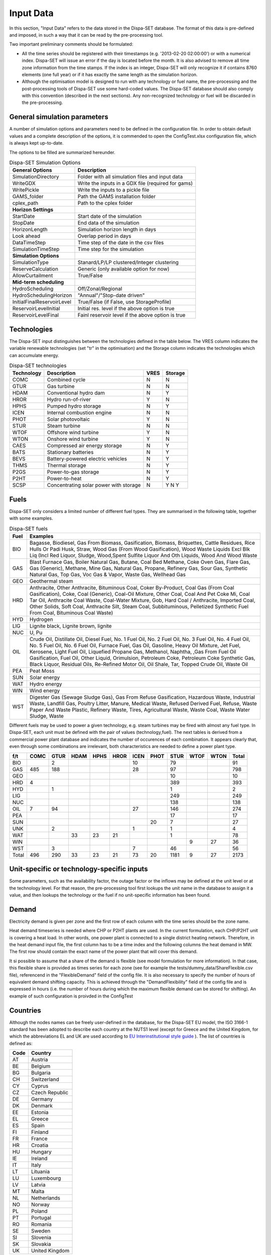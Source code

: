 .. _data:

Input Data
==========

In this section, "Input Data" refers to the data stored in the Dispa-SET database. The format of this data is pre-defined and imposed, in such a way that it can be read by the pre-processing tool.

Two important preliminary comments should be formulated:

* All the time series should be registered with their timestamps (e.g. '2013-02-20 02:00:00') or with a numerical index. Dispa-SET will issue an error if the day is located before the month. It is also advised to remove all time zone information from the time stamps. If the index is an integer, Dispa-SET will only recognize it if contains 8760 elements (one full year) or if it has exactly the same length as the simulation horizon.
* Although the optimisation model is designed to run with any technology or fuel name, the pre-processing and the post-processing tools of Dispa-SET use some hard-coded values. The Dispa-SET database should also comply with this convention (described in the next sections). Any non-recognized technology or fuel will be discarded in the pre-processing.

General simulation parameters
-----------------------------
A number of simulation options and parameters need to be defined in the configuration file. In order to obtain default values and a complete description of the options, it is commended to open the ConfigTest.xlsx configuration file, which is always kept up-to-date.

The options to be filled are summarized  hereunder.

.. table:: Dispa-SET Simulation Options

	=============================== ================================================== 
	General Options			Description				
	=============================== ================================================== 
	SimulationDirectory		Folder with all simulation files and input data
	WriteGDX			Write the inputs in a GDX file (required for gams)
	WritePickle			Write the inputs to a pickle file
	GAMS_folder			Path the GAMS installation folder
	cplex_path			Path to the cplex folder
	**Horizon Settings**	
	StartDate			Start date of the simulation 
	StopDate			End data of the simulation
	HorizonLength			Simulation horizon length in days
	Look ahead			Overlap period in days
	DataTimeStep			Time step of the date in the csv files
	SimulationTimeStep		Time step for the simulation
	**Simulation Options**
	SimulationType			Stanard/LP/LP clustered/Integer clustering
	ReserveCalculation		Generic (only available option for now)
	AllowCurtailment		True/False
	**Mid-term scheduling**
	HydroScheduling			Off/Zonal/Regional
	HydroSchedulingHorizon		"Annual"/"Stop-date driven"
	InitialFinalReservoirLevel	True/False (if False, use StorageProfile)
	ReservoirLevelInitial		Initial res. level if the above option is true
	ReservoirLevelFinal		Fainl reservoir level if the above option is true
	=============================== ================================================== 


Technologies
------------

The Dispa-SET input distinguishes between the technologies defined in the table below. The VRES column indicates the variable renewable technologies (set "tr" in the optimisation) and the Storage column indicates the technologies which can accumulate energy. 

.. table:: Dispa-SET technologies

	=============== ======================================= ======= ========
	Technology	Description				VRES	Storage
	=============== ======================================= ======= ========
	COMC		Combined cycle				N	N
	GTUR		Gas turbine				N	N
	HDAM		Conventional hydro dam			N	Y
	HROR		Hydro run-of-river			Y	N
	HPHS		Pumped hydro storage			N	Y
	ICEN 		Internal combustion engine		N	N
	PHOT		Solar photovoltaic			Y	N
	STUR		Steam turbine				N	N
	WTOF		Offshore wind turbine			Y	N
	WTON		Onshore wind turbine			Y	N
	CAES		Compressed air energy storage		N	Y
	BATS		Stationary batteries			N	Y
	BEVS		Battery-powered electric vehicles	N	Y
	THMS		Thermal storage				N	Y
	P2GS		Power-to-gas storage			N	Y
	P2HT		Power-to-heat				N	Y
	SCSP		Concentrating solar power with storage	N	Y				N	Y
	=============== ======================================= ======= ========

Fuels
-----

Dispa-SET only considers a limited number of different fuel types. They are summarised in the following table, together with some examples.

.. table:: Dispa-SET fuels

	======= =============
	Fuel	Examples
	======= =============
	BIO	Bagasse, Biodiesel, Gas From Biomass, Gasification, Biomass, Briquettes, Cattle Residues, Rice Hulls Or Padi Husk, Straw, Wood Gas (From Wood Gasification), Wood Waste Liquids Excl Blk Liq (Incl Red Liquor, Sludge, Wood,Spent Sulfite Liquor And Oth Liquids, Wood And Wood Waste
	GAS	Blast Furnace Gas, Boiler Natural Gas, Butane, Coal Bed Methane, Coke Oven Gas, Flare Gas, Gas (Generic), Methane, Mine Gas, Natural Gas, Propane, Refinery Gas, Sour Gas, Synthetic Natural Gas, Top Gas, Voc Gas & Vapor, Waste Gas, Wellhead Gas
	GEO	Geothermal steam
	HRD	Anthracite, Other Anthracite, Bituminous Coal, Coker By-Product, Coal Gas (From Coal Gasification), Coke, Coal (Generic), Coal-Oil Mixture, Other Coal, Coal And Pet Coke Mi, Coal Tar Oil, Anthracite Coal Waste, Coal-Water Mixture, Gob, Hard Coal / Anthracite, Imported Coal, Other Solids, Soft Coal, Anthracite Silt, Steam Coal, Subbituminous, Pelletized Synthetic Fuel From Coal, Bituminous Coal Waste)
	HYD	Hydrogen
	LIG	Lignite black, Lignite brown, lignite
	NUC	U, Pu
	OIL	Crude Oil, Distillate Oil, Diesel Fuel, No. 1 Fuel Oil, No. 2 Fuel Oil, No. 3 Fuel Oil, No. 4 Fuel Oil, No. 5 Fuel Oil, No. 6 Fuel Oil, Furnace Fuel, Gas Oil, Gasoline, Heavy Oil Mixture, Jet Fuel, Kerosene, Light Fuel Oil, Liquefied Propane Gas, Methanol, Naphtha, ,Gas From Fuel Oil Gasification, Fuel Oil, Other Liquid, Orimulsion, Petroleum Coke, Petroleum Coke Synthetic Gas, Black Liquor, Residual Oils, Re-Refined Motor Oil, Oil Shale, Tar, Topped Crude Oil, Waste Oil
	PEA	Peat Moss
	SUN	Solar energy
	WAT	Hydro energy
	WIN	Wind energy
	WST	Digester Gas (Sewage Sludge Gas), Gas From Refuse Gasification, Hazardous Waste, Industrial Waste, Landfill Gas, Poultry Litter, Manure, Medical Waste, Refused Derived Fuel, Refuse, Waste Paper And Waste Plastic, Refinery Waste, Tires, Agricultural Waste, Waste Coal, Waste Water Sludge, Waste
	======= =============

Different fuels may be used to power a given technology, e.g. steam turbines may be fired with almost any fuel type. In Dispa-SET, each unit must be defined with the pair of values (technology,fuel). The next tables is derived from a commercial power plant database and indicates the number of occurences of each combination. It appears clearly that, even through some combinations are irrelevant, both characteristics are needed to define a power plant type.

======= ======= ======= ======= ======= ======= ======= ======= ======= ======= ======= ==========
f/t	COMC	GTUR	HDAM	HPHS	HROR	ICEN	PHOT	STUR	WTOF	WTON	Total
======= ======= ======= ======= ======= ======= ======= ======= ======= ======= ======= ==========
BIO		2				10		79			91
GAS	485	188				28		97			798
GEO								10			10
HRD	4							389			393
HYD		1						1			2
LIG								249			249
NUC								138			138
OIL	7	94				27		146			274
PEA								17			17
SUN							20	7			27
UNK		2				1		1			4
WAT			33	23	21			1			78
WIN									9	27	36
WST		3				7		46			56
Total	496	290	33	23	21	73	20	1181	9	27	2173
======= ======= ======= ======= ======= ======= ======= ======= ======= ======= ======= ==========


Unit-specific or technology-specific inputs
-------------------------------------------

Some parameters, such as the availability factor, the outage factor or the inflows may be defined at the unit level or at the technology level. For that reason, the pre-processing tool first lookups the unit name in the database to assign it a value, and then lookups the technology or the fuel if no unit-specific information has been found.

Demand
------

Electricity demand is given per zone and the first row of each column with the time series should be the zone name.

Heat demand timeseries is needed where CHP or P2HT plants are used. In the current formulation, each CHP/P2HT unit is covering a heat load. In other words, one power plant is connected to a single district heating network. Therefore, in the heat demand input file, the first column has to be a time index and the following columns the heat demand in MW. The first row should contain the exact name of the power plant that will cover this demand.

It si possible to assume that a share of the demand is flexible (see model formulation for more information). In that case, this flexible share is provided as times series for each zone (see for example the tests/dummy_data/ShareFlexible.csv file), referencend in the "FlexibleDemand" field of the config file. It is also necessary to specify the number of hours of equivalent demand shifting capacity. This is achieved through the "DemandFlexibility" field of the config file and is expressed in hours (i.e. the number of hours during which the maximum flexible demand can be stored for shifting). An example of such configuration is proivded in the ConfigTest

Countries
---------
Although the nodes names can be freely user-defined in the database, for the Dispa-SET EU model, the ISO 3166-1 standard has been adopted to describe each country at the NUTS1 level (except for Greece and the United Kingdom, for which the abbreviations EL and UK are used according to `EU Interinstitutional style guide <http://publications.europa.eu/code/pdf/370000en.htm>`_ ). The list of countries is defined as:

======= =======
Code	Country
======= =======
AT	Austria
BE	Belgium
BG	Bulgaria
CH	Switzerland
CY	Cyprus
CZ	Czech Republic
DE	Germany
DK	Denmark
EE	Estonia
EL	Greece
ES	Spain
FI	Finland
FR	France
HR	Croatia
HU	Hungary
IE	Ireland
IT	Italy
LT	Lituania
LU	Luxembourg
LV	Latvia
MT	Malta
NL	Netherlands
NO	Norway
PL	Poland
PT	Portugal
RO	Romania
SE	Sweden	
SI	Slovenia
SK	Slovakia
UK      United Kingdom
======= =======


Power plant data
----------------
The power plant database may contain as many fields as desired, e.g. to ensure that the input data can be traced back, or to provide the id of this plant in another database. However, some fields are required by Dispa-SET and must therefore be defined in the database. 

Common fields
^^^^^^^^^^^^^

The following fields must be defined for all units:

.. table:: Common fields for all units

	=============================== =============== ===========
	Description			Field name	Units
	=============================== =============== ===========
	Unit name			Unit
	Power Capacity (for one unit) 	PowerCapacity	MW		
	Number of units			Nunits	
	Technology			Technology	
	Primary fuel			Fuel		
	Zone				Zone		
	Efficiency 			Efficiency	%
	Efficiency at minimum load 	MinEfficiency	%
	CO2 intensity 			CO2Intensity	TCO2/MWh
	Minimum load 			PartLoadMin	%
	Ramp up rate			RampUpRate	%/min
	Ramp down rate 			RampDownRate	%/min)
	Start-up time			StartUPTime	h
	Minimum up time 		MinUpTime	h
	Minimum down time		MinDownTime	h
	No load cost 			NoLoadCost	EUR/h
	Start-up cost 			StartUpCost	EUR
	Ramping cost			RampingCost	EUR/MW
	=============================== =============== ===========


NB: the fields indicated with % as unit must be entered in a non-dimensional way (i.e. 90% should be written 0.9).

Storage units
^^^^^^^^^^^^^

Some parameters must only be defined for the units equipped with storage. They can be left blank for all other units.

.. table:: Specific fields for storage units

	=============================== =======================	===========
	Description			Field name		Units
	=============================== =======================	===========
	Storage capacity 		STOCapacity		MWh
	Self-discharge rate		STOSelfDischarge	%/h
	Maximum charging power 		STOMaxChargingPower	MW
	Charging efficiency 		STOChargingEfficiency	%
	=============================== =======================	===========


In the case of a storage unit, the discharge efficiency should be assigned to the common field "Efficiency". Similarly, the common field "PowerCapacity" is the nominal power in discharge mode.

CHP units
^^^^^^^^^

Some parameters must only be defined for the units equipped with CHP. They can be left blank for all other units.

.. table:: Specific fields for CHP units

    ========================================= ================== ===========
    Description                               Field name         Units
    ========================================= ================== ===========
    CHP Type                                  CHPType            extraction/back-pressure/p2h
    Power-to-heat ratio                       CHPPowerToHeat     -
    Power Loss factor                         CHPPowerLossFactor -
    Maximum heat production                   CHPMaxHeat         MW(th)
    Capacity of heat Storage                  STOCapacity        MWh(th)
    % of storage heat losses per timestep     STOSelfDischarge   %
    ========================================= ================== ===========

In the current version of DispaSet three type of combined heat and power units are supported:

* Extraction/condensing units
* Backpressure units
* Power to heat 

For each of the above configurations the following fields must be filled:

.. table:: Mandatory fields per type of CHP unit (X: mandatory, o:optional)

    ================== =========== ============ =============
    Description        Extraction  Backpressure Power to heat
    ================== =========== ============ =============
    CHPType            X           X            X
    CHPPowerToHeat     X           X
    CHPPowerLossFactor X                        X
    CHPMaxHeat         o           o            X
    STOCapacity        o           o            o
    STOSelfDischarge   o           o            o
    ================== =========== ============ =============

There are numerous data checking routines to ensure that all data provided is consistent.

.. warning::
    For extraction/condensing CHP plants, the power plant capacity (*PowerCapacity*) must correspont to the nameplate capacity in the maximum heat and power mode. Internal Dispaset calculations will use the equivalent stand-alone plants capacity based on the parameters provided.


P2HT units
^^^^^^^^^^

Some parameters must only be defined for the power-to-heat units (heat pumps, electrical heaters). They can be left blank for all other units.

.. table:: Specific fields for P2HT units

    ========================================= ================== ===========
    Description                               Field name         Units
    ========================================= ================== ===========
    Nominal coefficient of performance	      COP                -
    Nominal temperature                       Tnominal           °C
    First coefficient                         coef_COP_a         -
    Second coefficient	                      coef_COP_b         - 
    Capacity of heat Storage                  STOCapacity        MWh(th)
    % of storage heat losses per timestep     STOSelfDischarge   %
    ========================================= ================== ===========

NB:

* Electrical heaters can be simulated by setting the nominal COP to 1 and the temperature coefficients to 0
* The two coefficients a and b aim at correcting the COP for the ambient temperatures. They are calculated as follows:

.. math::

	 \mathit{COP} = \mathit{COP}_{nom} + \mathit{coef}_{a} \cdot (T - T_{nom}) + \mathit{coef}_{b} \cdot (T - T_{nom})^2

where T is the atmospheric temperature which needs to be provided as a times sereis for each zone in a csv file. The first row of the csv file is the zone name and a proper time index is required. The csv file path must be provided in the "Temperatures" field of the configuration file (see ConfigTest.xlsx for an example)

.. warning::
    For power-to-heat units, the power plant capacity (*PowerCapacity*) must correspont to the nameplate nominal ELECTRICAL consumption, thus given by the thermal capacity divided by the nominal COP.


Renewable generation
--------------------
Variable renewable generation is defined as power generation from renewable source that cannot be stored: its is either fed to the grid or curtailed. The technologies falling under this definition are the ones described in the subset "tr" in the model definition. 

The time-dependent genration of for these technologies must be provided as an exogenous time series in the form of an "availability factor". The latter is defined as the proportion of the nominal power capacity that can be generated at each hour.

In the database, the time series are provided as column vectors with the technology name as header. After the pre-processing, an availability factor is attributed to each unit according to their technology. Non-renewable technologies are assigned an availability factor of 1. 



Storage and hydro data
----------------------

Storage units are an extension of the regular units, including additional constraints and parameters. In the power plant table, four additional parameters are required: storage capacity (in MWh), self-discharge (in %/h), discharge power (in MW) and discharge efficiency (in %). 

Some other parameters must be introduced in the form of time series in the "HydroData" section of the Dispa-SET database. There are described hereunder.

It should be noted that the nomenclature adopted for the modeling of storage units refers to the characteristics of hydro units with water reservoirs. However, these parameters (e.g. inflows, level) can easily be transposed to the case of alternative storage units such as batteries or CAES.

Inflows
^^^^^^^
The Inflows are defined as the contribution of exogenous sources to the level (or state of charge) or the reservoir. They are expressed in MWh of potential energy. If the inflows are provided as m³/h, they must be converted.

The input to dispaset is defined as "ScaledInflows". It is the normalized values of the inflow with respect to the nominal power of the storage unit (in discharge mode). As an example, if the inflow value at a certain time is 100MWh/h and if the turbining capacity of the hydro plant is 200 MW, the scaled inflow value must be defined as 0.5.

Scaled inflows should be provided in the form of time series with the unit name or the technology as columns header.


Storage level
^^^^^^^^^^^^^
Because emptying the storage has a zero marginal cost, a non-constrained optimization tends to leave the storage completely empty at the end of the optimisation horizon. For that reason, a minimum storage level is imposed at the last hour of each horizon. In Dispa-SET, a typical optimisation horizon is a few days. The model is therefore not capable of optimising the storage level e.g. for seasonal variations. The minimum storage level at the last hour is therefore an exogenous input. It can be selected from a historical level or obtained from a long-term hydro scheduling optimization.

The level input in the Dispa-SET database is normalized with respect to the storage capacity: its minimum value is zero and its maximum is one. 

Variable capacity storage
^^^^^^^^^^^^^^^^^^^^^^^^^
In special cases, it might be necessary to simulate a storage unit whose capacity varies in time. A typical example is the simulation of the storage capacity provided by electric vehicles: depending on the time of the day, the connected battery capacity varies. 

This special case can be simulated using the "AvailabilityFactor" input. In the case of a storage unit, reduces the available capacity by a factor varying from 0 to 1. 

Other storage units
-------------------
Other storage units include H2 storage, batteries (BATS) and electric vehicles (BEVS). In case of H2 storage, the parameter StorageInflow are defined null at all times whereas StorageOutflow corresponds to the hydrogen demand at each timsestep. For batteries and BEVS, both parameters are set to 0 all the time. 

Power plant outages
-------------------
In the current version, Dispa-SET does not distinguish planned outages from unplanned outages. They are characterized for each unit by the "OutageFactor" parameter. This parameter varies from 0 (no outage) to 1 (full outage). The available unit power is thus given by its nominal capacity multiplied by (1-OutageFactor). 

The outages are provided in the dedicated section of the Database for each unit. They consist of a time series with the unit name as columns header.


Interconnections
----------------

Two case should be distinguished when considering interconnections:

* Interconnections occuring between the simulated zones
* Interconnections occuring between the simulated zones and the Rest of the World (RoW)

These two cases are addresses by two different datasets described here under.

Net transfer capacities
^^^^^^^^^^^^^^^^^^^^^^^
Dispa-SET indogenously models the internal exchanges between countries (or zones) using a commercial net transfer caapcity (NTC). It does not consider (yet) DC power flows or more complex grid simulations. 

Since the NTC values might vary in time, they must be supplied as time series, whose header include the origin country, the string ' -> ' and the destination country. As an example, the NTC from belgium to france must be provided with the header 'BE -> FR'. 

Because NTCs are not necessarily symetrical, they must be provided in both directions (i.e. 'BE -> FR' and 'FR -> BE'. Non-provided NTCs are considered to be zero (i.e. no interconnection).


Historical physical flows
^^^^^^^^^^^^^^^^^^^^^^^^^
In Dispa-SET, the flows between internal zones and the rest of the world cannot be modeled endogenously. They must be provided as exogenous inputs. These inputs are referred to as "Historical physical flows", although they can also be user-defined. 

In the input table of historical flows, the headers are similar to those of the NTCs (ie. 'XX -> YY'). All flows occuring an internal zone of the simulation and outside zones are considered as external flows and summed up. As an example, the historical flows 'FR -> XX', 'FR -> YY' and 'FR -> ZZ' will be aggregated in to a single interconnection flow 'FR -> RoW' if XX, YY and ZZ are not simulated zones. 

These aggregated historical flows are then imposed to the solver as exogenous inputs.

In Dispa-SET, the flows are defined as positive variables. For each zone, there will thus be a maximum of two vectors defining its exchanges with the rest of the world (e.g. 'FR -> RoW' and 'RoW -> FR').

As for the NTCs, undefined historical flows are considered to be zero, i.e. not provided any historical flows is equivalent to consider the system as islanded.


Fuel Prices
-----------
Fuel prices vary both geographically and in time. They must therefore be provided as a time series for each simulated zone. One table is provided per fuel type, with as column header the zone to which it applies. If no header is provided, the fuel price is applied to all the simulated zones.





